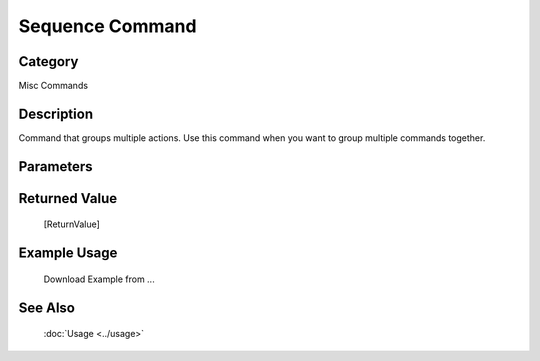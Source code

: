 Sequence Command
================

Category
--------
Misc Commands

Description
-----------

Command that groups multiple actions. Use this command when you want to group multiple commands together.

Parameters
----------



Returned Value
--------------
	[ReturnValue]

Example Usage
-------------

	Download Example from ...

See Also
--------
	:doc:`Usage <../usage>`
	
